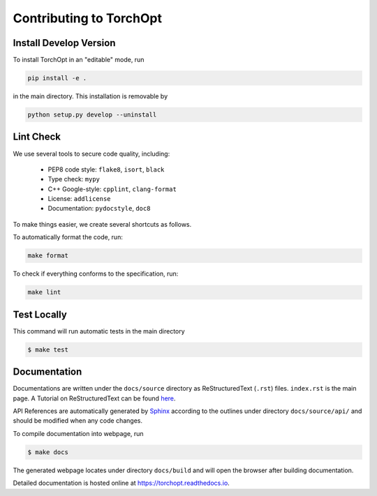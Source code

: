 Contributing to TorchOpt
========================


Install Develop Version
-----------------------

To install TorchOpt in an "editable" mode, run

.. code-block:: bash

    pip install -e .

in the main directory. This installation is removable by

.. code-block:: bash

    python setup.py develop --uninstall


Lint Check
----------

We use several tools to secure code quality, including:

    * PEP8 code style: ``flake8``, ``isort``, ``black``
    * Type check: ``mypy``
    * C++ Google-style: ``cpplint``, ``clang-format``
    * License: ``addlicense``
    * Documentation: ``pydocstyle``, ``doc8``

To make things easier, we create several shortcuts as follows.

To automatically format the code, run:

.. code-block:: bash

    make format

To check if everything conforms to the specification, run:

.. code-block:: bash

    make lint


Test Locally
------------

This command will run automatic tests in the main directory

.. code-block:: bash

    $ make test


Documentation
-------------

Documentations are written under the ``docs/source`` directory as ReStructuredText (``.rst``) files. ``index.rst`` is the main page. A Tutorial on ReStructuredText can be found `here <https://pythonhosted.org/an_example_pypi_project/sphinx.html>`_.

API References are automatically generated by `Sphinx <http://www.sphinx-doc.org/en/stable/>`_ according to the outlines under directory ``docs/source/api/`` and should be modified when any code changes.

To compile documentation into webpage, run

.. code-block:: bash

    $ make docs

The generated webpage locates under directory ``docs/build`` and will open the browser after building documentation.

Detailed documentation is hosted online at https://torchopt.readthedocs.io.
